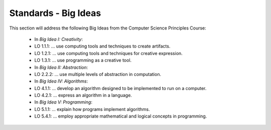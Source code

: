 Standards - Big Ideas
---------------------

This section will address the following Big Ideas from the Computer Science Principles Course:

 - In *Big Idea I: Creativity*:
 - LO 1.1.1: ... use computing tools and techniques to create artifacts.
 - LO 1.2.1: ... use computing tools and techniques for creative expression.
 - LO 1.3.1: ... use programming as a creative tool.

 - In *Big Idea II: Abstraction*:
 - LO 2.2.2: ... use multiple levels of abstraction in computation.
 
 - In *Big Idea IV: Algorithms*:
 - LO 4.1.1: ... develop an algorithm designed to be implemented to run on a computer.
 - LO 4.2.1: ... express an algorithm in a language.
 
 - In *Big Idea V: Programming*:
 - LO 5.1.1: ... explain how programs implement algorithms.
 - LO 5.4.1: ... employ appropriate mathematical and logical concepts in programming.
